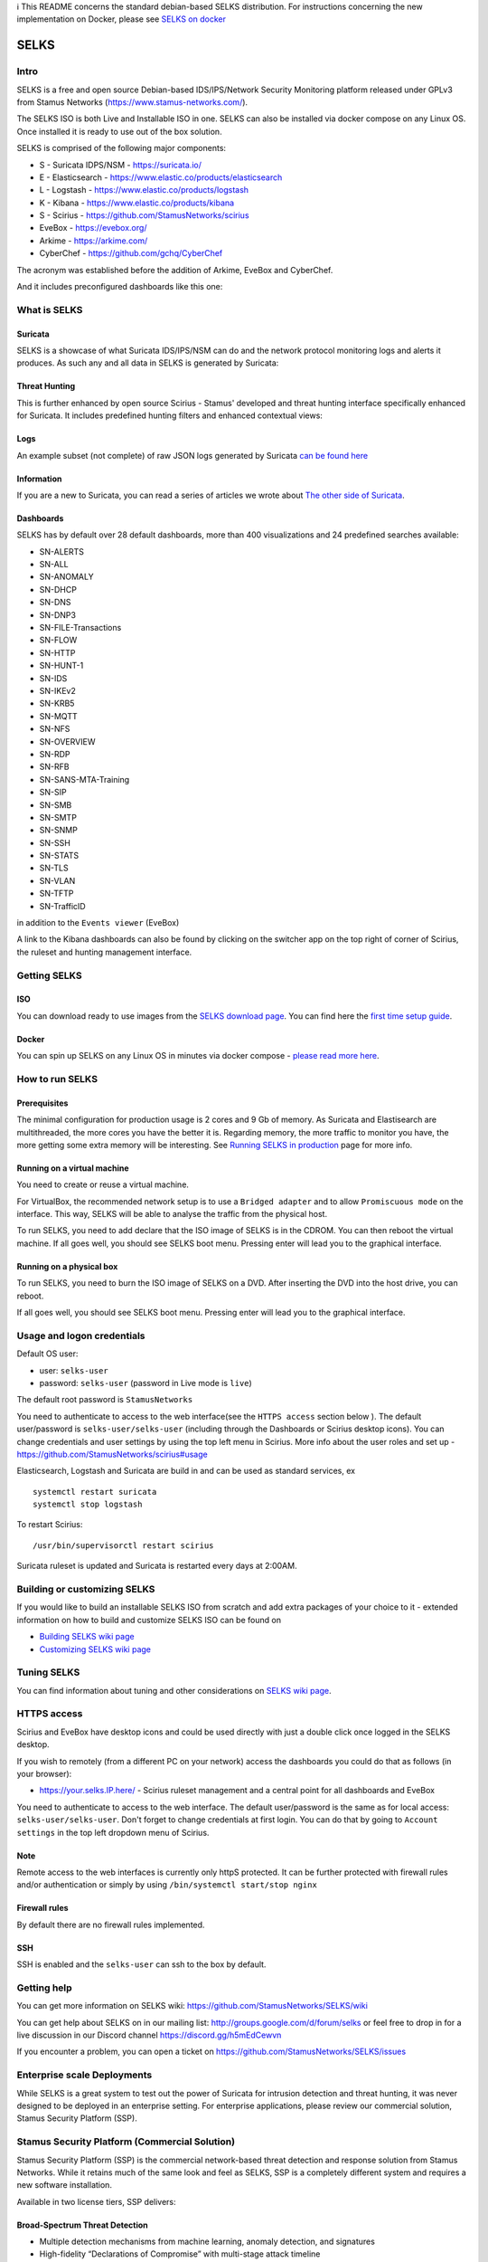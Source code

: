 | ℹ This README concerns the standard debian-based SELKS distribution. For instructions concerning the new implementation on Docker, please see `SELKS on docker <docker/README.md>`_ 

=====
SELKS
=====

Intro
=====

SELKS is a free and open source Debian-based IDS/IPS/Network Security Monitoring platform 
released under GPLv3 from Stamus Networks (https://www.stamus-networks.com/). 

The SELKS ISO is both Live and Installable ISO in one. SELKS can also be installed via docker compose on any Linux OS. Once installed it is 
ready to use out of the box solution.

.. image:: doc/images/Hunt-Filtersets-1.png
    :alt: SELKS 6
    :align: center

SELKS is comprised of the following major components:

* S - Suricata IDPS/NSM - https://suricata.io/
* E - Elasticsearch - https://www.elastic.co/products/elasticsearch
* L - Logstash - https://www.elastic.co/products/logstash
* K - Kibana - https://www.elastic.co/products/kibana
* S - Scirius - https://github.com/StamusNetworks/scirius
* EveBox - https://evebox.org/
* Arkime - https://arkime.com/
* CyberChef - https://github.com/gchq/CyberChef

The acronym was established before the addition of Arkime, EveBox and CyberChef.  

And it includes preconfigured dashboards like this one:

.. image:: doc/images/Overview-1.png
    :alt: Example view
    :align: center

What is SELKS
=============

Suricata
--------

SELKS is a showcase of what Suricata IDS/IPS/NSM can do and the network protocol monitoring logs and alerts it produces. As such any and all data in SELKS is generated by Suricata: 

.. image:: doc/images/Suricata-Generated-Eventsv2-source.webp
    :alt: Suricata
    :align: center

Threat Hunting
--------------

This is further enhanced by open source Scirius - Stamus' developed and threat hunting interface specifically enhanced for Suricata. It includes predefined hunting filters and enhanced contextual views:

.. image:: doc/images/Hunt-context-1.png
    :alt: Stamus
    :align: center

.. image:: doc/images/Hunt-Context-2.png
    :alt: Stamus
    :align: center

Logs
----

An example subset (not complete) of raw JSON logs generated by Suricata `can be found here <https://github.com/StamusNetworks/SELKS/tree/master/doc/example-logs>`_ 

Information
-----------

If you are a new to Suricata, you can read a series of articles we wrote about `The other side of Suricata <https://www.stamus-networks.com/blog/the-other-side-of-suricata>`_.

Dashboards
----------

SELKS has by default over 28 default dashboards, more than 400 visualizations and 24 predefined searches available:   

* SN-ALERTS
* SN-ALL
* SN-ANOMALY
* SN-DHCP
* SN-DNS
* SN-DNP3
* SN-FILE-Transactions
* SN-FLOW
* SN-HTTP
* SN-HUNT-1
* SN-IDS
* SN-IKEv2
* SN-KRB5
* SN-MQTT
* SN-NFS
* SN-OVERVIEW
* SN-RDP
* SN-RFB
* SN-SANS-MTA-Training
* SN-SIP
* SN-SMB
* SN-SMTP
* SN-SNMP
* SN-SSH
* SN-STATS
* SN-TLS
* SN-VLAN
* SN-TFTP
* SN-TrafficID

in addition to the ``Events viewer`` (EveBox)

A link to the Kibana dashboards can also be found by clicking on the switcher app on the top right of corner of
Scirius, the ruleset and hunting management interface.


Getting SELKS
=============

ISO
---

You can download ready to use images from the `SELKS download page <https://www.stamus-networks.com/selks>`_.         
You can find here the `first time setup guide <https://github.com/StamusNetworks/SELKS/wiki/First-time-setup>`_.

Docker
------

You can spin up SELKS on any Linux OS in minutes via docker compose - `please read more here <https://github.com/StamusNetworks/SELKS/blob/master/docker/README.md>`_.
    
How to run SELKS
===============

Prerequisites
-------------

The minimal configuration for production usage is 2 cores and 9 Gb of memory. As Suricata
and Elastisearch are multithreaded, the more cores you have the better it is.
Regarding memory, the more traffic to monitor you have, the more getting some extra memory will be interesting.
See `Running SELKS in production <https://github.com/StamusNetworks/SELKS/wiki/Running-SELKS-in-production>`_ page
for more info.

Running on a virtual machine
----------------------------

You need to create or reuse a virtual machine.

For VirtualBox, the recommended network setup is to use a ``Bridged adapter`` and to allow
``Promiscuous mode`` on the interface. This way, SELKS will be able to analyse the traffic from the physical host.

To run SELKS, you need to add declare that the ISO image of SELKS is in the CDROM. You can then
reboot the virtual machine. If all goes well, you should see SELKS boot menu. Pressing enter will
lead you to the graphical interface.

Running on a physical box
-------------------------

To run SELKS, you need to burn the ISO image of SELKS on a DVD. After inserting
the DVD into the host drive, you can reboot.

If all goes well, you should see SELKS boot menu. Pressing enter will
lead you to the graphical interface.

Usage and logon credentials
===========================

Default OS user:

* user: ``selks-user``
* password: ``selks-user`` (password in Live mode is ``live``)

The default root password is ``StamusNetworks``

You need to authenticate to access to the web interface(see the ``HTTPS access`` section below ). The default user/password is ``selks-user/selks-user`` (including through the Dashboards or Scirius desktop icons).
You can change credentials and user settings by using the top left menu in Scirius.  
More info about the user roles and set up - https://github.com/StamusNetworks/scirius#usage

Elasticsearch, Logstash and Suricata are build in and can be used as standard services, ex ::

 systemctl restart suricata
 systemctl stop logstash 

To restart Scirius: ::

 /usr/bin/supervisorctl restart scirius

Suricata ruleset is updated and Suricata is restarted every days at 2:00AM.

Building or customizing SELKS
=============================

If you would like to build an installable SELKS ISO from scratch and add extra packages of your choice to it - 
extended information on how to build and customize SELKS ISO can be found on  

* `Building SELKS wiki page <https://github.com/StamusNetworks/SELKS/wiki/Building-SELKS>`_
* `Customizing SELKS wiki page <https://github.com/StamusNetworks/SELKS/wiki/Customizing-SELKS>`_

Tuning SELKS
==============
You can find information about tuning and other considerations on
`SELKS wiki page <https://github.com/StamusNetworks/SELKS/wiki/>`_.

HTTPS access
============

Scirius and EveBox have desktop icons and could be used 
directly with just a double click once logged in the SELKS desktop.

If you wish to remotely (from a different PC on your network) access the 
dashboards you could do that as follows (in your browser):

* https://your.selks.IP.here/ - Scirius ruleset management and a central point for all dashboards and EveBox

You need to authenticate to access to the web interface. The default user/password is the
same as for local access: ``selks-user/selks-user``. Don't forget to change credentials at first
login. You can do that by going to ``Account settings`` in the top left dropdown menu of
Scirius.


Note
----

Remote access to the web interfaces is currently only httpS protected. It can be 
further protected with firewall rules and/or authentication or simply by using 
``/bin/systemctl start/stop nginx``

Firewall rules
--------------
 
By default there are no firewall rules implemented.

SSH
----

SSH is enabled and the ``selks-user`` can ssh to the box by default.

Getting help
============

You can get more information on SELKS wiki: https://github.com/StamusNetworks/SELKS/wiki

You can get help about SELKS on in our mailing list: http://groups.google.com/d/forum/selks or feel free to drop in for a live discussion in our Discord channel https://discord.gg/h5mEdCewvn

If you encounter a problem, you can open a ticket on https://github.com/StamusNetworks/SELKS/issues

Enterprise scale Deployments
============================

While SELKS is a great system to test out the power of Suricata for intrusion detection and threat hunting, it was never designed to be deployed in an enterprise setting. For enterprise applications, please review our commercial solution, Stamus Security Platform (SSP).

Stamus Security Platform (Commercial Solution)
==============================================
Stamus Security Platform (SSP) is the commercial network-based threat detection and response solution from Stamus Networks. While it retains much of the same look and feel as SELKS, SSP is a completely different system and requires a new software installation.

Available in two license tiers, SSP delivers:

Broad-Spectrum Threat Detection
-------------------------------
* Multiple detection mechanisms from machine learning, anomaly detection, and signatures
* High-fidelity “Declarations of Compromise” with multi-stage attack timeline
* Weekly threat intelligence updates from Stamus Labs

Guided Threat Hunting and Incident Investigation
------------------------------------------------
* Advanced guided threat hunting filters
* Host insights tracks over 60 security-related attributes
* Easily convert hunt results into custom detection logic
* Explainable and transparent results with evidence

Enterprise Scale Management and Integration
-------------------------------------------
* Automated classification and alert triage
* Management of multiple probes from single console
* Seamless integration with SOAR, SEIM, XDR, EDR, IR
* Multi-tenant operation
* Configuration backup and restoration 


More Information about SSP
==========================

Visit `this page to request a demo of SSP <https://www.stamus-networks.com/demo>`_

To learn more about the differences between SELKS and our commercial solutions, please read through "*Understanding SELKS and Stamus Commercial Platforms*" `Download the white paper here. <https://www.stamus-networks.com/hubfs/Library/Documents%20(PDFs)/StamusNetworks-WP-SELKS-SSP-092021-1.pdf>`_


